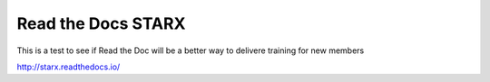Read the Docs STARX
=======================================

This is a test to see if Read the Doc will be a better way to delivere training for new
members

http://starx.readthedocs.io/
